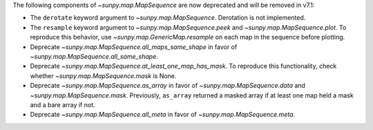 The following components of `~sunpy.map.MapSequence` are now deprecated and will be removed in v7.1:

- The ``derotate`` keyword argument to `~sunpy.map.MapSequence`. Derotation is not implemented.
- The ``resample`` keyword argument to `~sunpy.map.MapSequence.peek` and `~sunpy.map.MapSequence.plot`.
  To reproduce this behavior, use `~sunpy.map.GenericMap.resample` on each map in the sequence before plotting.
- Deprecate `~sunpy.map.MapSequence.all_maps_same_shape` in favor of `~sunpy.map.MapSequence.all_same_shape`.
- Deprecate `~sunpy.map.MapSequence.at_least_one_map_has_mask`. To reproduce this functionality, check whether
  `~sunpy.map.MapSequence.mask` is None.
- Deprecate `~sunpy.map.MapSequence.as_array` in favor of `~sunpy.map.MapSequence.data` and
  `~sunpy.map.MapSequence.mask`. Previously, ``as_array`` returned a masked array if at least one map held a mask
  and a bare array if not.
- Deprecate `~sunpy.map.MapSequence.all_meta` in favor of `~sunpy.map.MapSequence.meta`.
